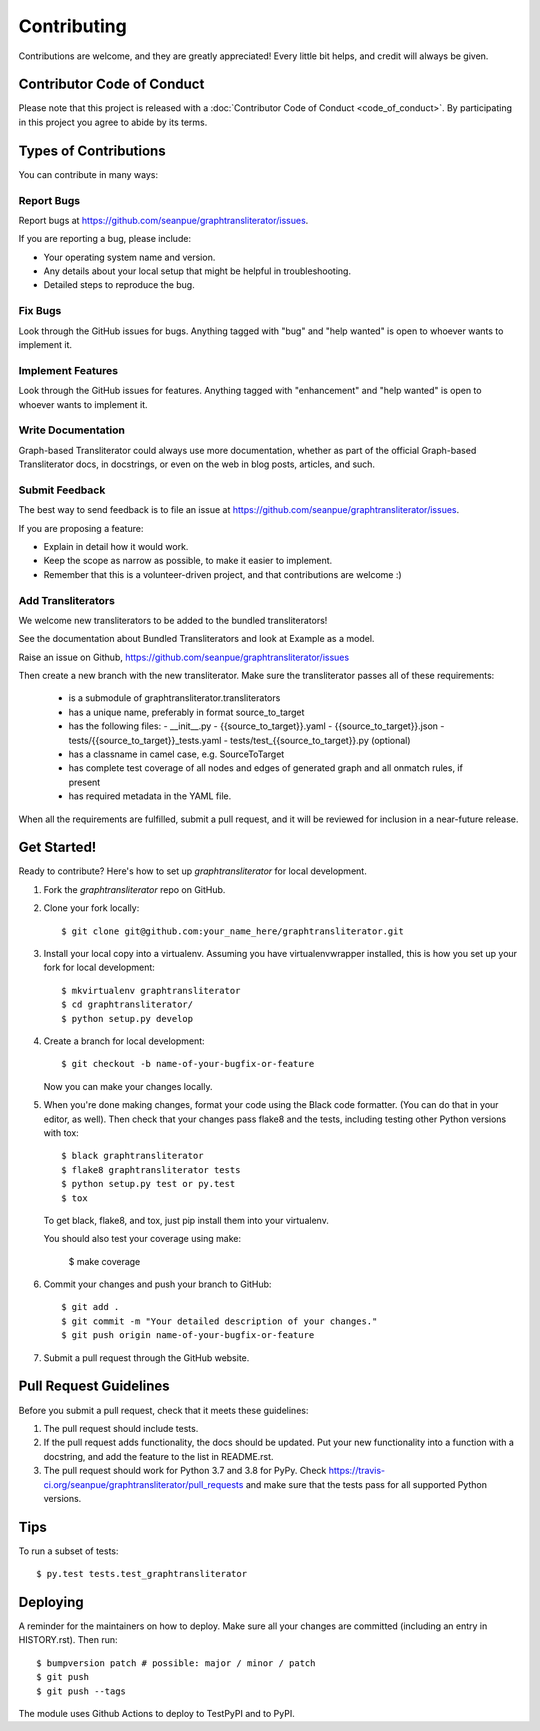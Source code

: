 .. highlight:: shell

============
Contributing
============

Contributions are welcome, and they are greatly appreciated! Every little bit
helps, and credit will always be given.

Contributor Code of Conduct
---------------------------
Please note that this project is released with a :doc:`Contributor Code of
Conduct <code_of_conduct>`. By participating in this project you agree to
abide by its terms.

Types of Contributions
----------------------

You can contribute in many ways:

Report Bugs
~~~~~~~~~~~

Report bugs at https://github.com/seanpue/graphtransliterator/issues.

If you are reporting a bug, please include:

* Your operating system name and version.
* Any details about your local setup that might be helpful in troubleshooting.
* Detailed steps to reproduce the bug.

Fix Bugs
~~~~~~~~

Look through the GitHub issues for bugs. Anything tagged with "bug" and "help
wanted" is open to whoever wants to implement it.

Implement Features
~~~~~~~~~~~~~~~~~~

Look through the GitHub issues for features. Anything tagged with "enhancement"
and "help wanted" is open to whoever wants to implement it.

Write Documentation
~~~~~~~~~~~~~~~~~~~

Graph-based Transliterator could always use more documentation, whether as part of the
official Graph-based Transliterator docs, in docstrings, or even on the web in blog posts,
articles, and such.

Submit Feedback
~~~~~~~~~~~~~~~

The best way to send feedback is to file an issue at https://github.com/seanpue/graphtransliterator/issues.

If you are proposing a feature:

* Explain in detail how it would work.
* Keep the scope as narrow as possible, to make it easier to implement.
* Remember that this is a volunteer-driven project, and that contributions
  are welcome :)

Add Transliterators
~~~~~~~~~~~~~~~~~~~

We welcome new transliterators to be added to the bundled transliterators!

See the documentation about Bundled Transliterators and look at Example as a model.

Raise an issue on Github, https://github.com/seanpue/graphtransliterator/issues

Then create a new branch with the new transliterator. Make sure the transliterator
passes all of these requirements:

  - is a submodule of graphtransliterator.transliterators
  - has a unique name, preferably in format source_to_target
  - has the following files:
    - __init__.py
    - {{source_to_target}}.yaml
    - {{source_to_target}}.json
    - tests/{{source_to_target}}_tests.yaml
    - tests/test_{{source_to_target}}.py (optional)
  - has a classname in camel case, e.g. SourceToTarget
  - has complete test coverage of all nodes and edges of generated graph and all onmatch
    rules, if present
  - has required metadata in the YAML file.

When all the requirements are fulfilled, submit a pull request, and it will be reviewed
for inclusion in a near-future release.


Get Started!
------------

Ready to contribute? Here's how to set up `graphtransliterator` for local
development.

1. Fork the `graphtransliterator` repo on GitHub.
2. Clone your fork locally::

    $ git clone git@github.com:your_name_here/graphtransliterator.git

3. Install your local copy into a virtualenv. Assuming you have
   virtualenvwrapper installed, this is how you set up your fork for local
   development::

    $ mkvirtualenv graphtransliterator
    $ cd graphtransliterator/
    $ python setup.py develop

4. Create a branch for local development::

    $ git checkout -b name-of-your-bugfix-or-feature

   Now you can make your changes locally.

5. When you're done making changes, format your code using the Black code
   formatter. (You can do that in your editor, as well). Then check that your
   changes pass flake8 and the tests, including testing other Python versions
   with tox::

    $ black graphtransliterator
    $ flake8 graphtransliterator tests
    $ python setup.py test or py.test
    $ tox

   To get black, flake8, and tox, just pip install them into your virtualenv.

   You should also test your coverage using make:

    $ make coverage

6. Commit your changes and push your branch to GitHub::

    $ git add .
    $ git commit -m "Your detailed description of your changes."
    $ git push origin name-of-your-bugfix-or-feature

7. Submit a pull request through the GitHub website.

Pull Request Guidelines
-----------------------

Before you submit a pull request, check that it meets these guidelines:

1. The pull request should include tests.
2. If the pull request adds functionality, the docs should be updated. Put
   your new functionality into a function with a docstring, and add the
   feature to the list in README.rst.
3. The pull request should work for Python 3.7 and 3.8 for PyPy. Check
   https://travis-ci.org/seanpue/graphtransliterator/pull_requests
   and make sure that the tests pass for all supported Python versions.

Tips
----

To run a subset of tests::

$ py.test tests.test_graphtransliterator


Deploying
---------

A reminder for the maintainers on how to deploy.
Make sure all your changes are committed (including an entry in HISTORY.rst).
Then run::

$ bumpversion patch # possible: major / minor / patch
$ git push
$ git push --tags

The module uses Github Actions to deploy to TestPyPI and to PyPI.
